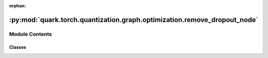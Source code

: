 :orphan:

:py:mod:`quark.torch.quantization.graph.optimization.remove_dropout_node`
=========================================================================

.. py:module:: quark.torch.quantization.graph.optimization.remove_dropout_node


Module Contents
---------------

Classes
~~~~~~~

.. autoapisummary::

   quark.torch.quantization.graph.optimization.remove_dropout_node.RemoveDropoutNode




.. py:class:: RemoveDropoutNode




   Helper class that provides a standard way to create an ABC using
   inheritance.


